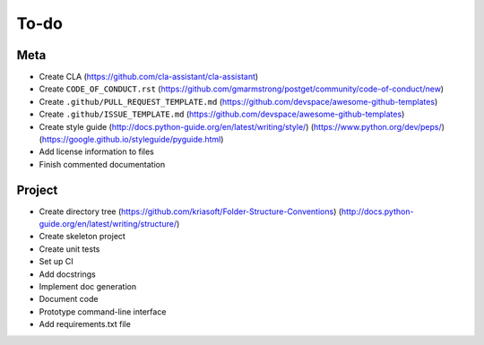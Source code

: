 To-do
=====

Meta
----
- Create CLA (https://github.com/cla-assistant/cla-assistant)
- Create ``CODE_OF_CONDUCT.rst`` (https://github.com/gmarmstrong/postget/community/code-of-conduct/new)
- Create ``.github/PULL_REQUEST_TEMPLATE.md`` (https://github.com/devspace/awesome-github-templates)
- Create ``.github/ISSUE_TEMPLATE.md`` (https://github.com/devspace/awesome-github-templates)
- Create style guide (http://docs.python-guide.org/en/latest/writing/style/) (https://www.python.org/dev/peps/) (https://google.github.io/styleguide/pyguide.html)
- Add license information to files
- Finish commented documentation

Project
-------
- Create directory tree (https://github.com/kriasoft/Folder-Structure-Conventions) (http://docs.python-guide.org/en/latest/writing/structure/)
- Create skeleton project
- Create unit tests
- Set up CI
- Add docstrings
- Implement doc generation
- Document code
- Prototype command-line interface
- Add requirements.txt file
